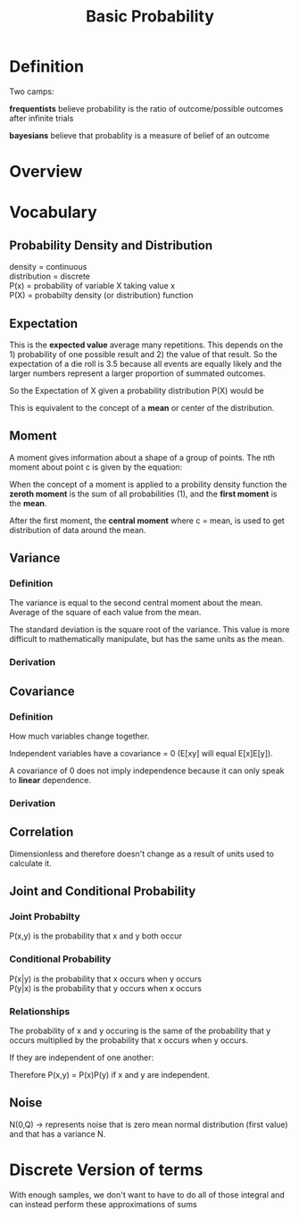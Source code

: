 
#+TITLE: Basic Probability

* Definition

Two camps: 

*frequentists* believe probability is the ratio of outcome/possible
 outcomes after infinite trials

*bayesians* believe that probablity is a measure of belief of an
 outcome

* Overview
* Vocabulary

** Probability Density and Distribution

density = continuous \\
distribution = discrete \\
P(x) = probability of variable X taking value x \\
P(X) = probabilty density (or distribution) function

** Expectation

This is the *expected value* average many repetitions. This depends on
the 1) probability of one possible result and 2) the value of that
result. So the expectation of a die roll is 3.5 because all events are
equally likely and the larger numbers represent a larger proportion of
summated outcomes.

So the Expectation of X given a probability distribution P(X) would be

\begin{equation}
E[X] = \sum_{i=1}^{N} X P(X)
\end{equation}

This is equivalent to the concept of a *mean* or center of the distribution.

** Moment

A moment gives information about a shape of a group of points. The nth
moment about point c is given by the equation:

\begin{equation}
u_n = \int{(x - c)^2 f(x) dx}
\end{equation}

When the concept of a moment is applied to a probility density
function the *zeroth moment* is the sum of all probabilities (1), and the *first moment* is the *mean*.

After the first moment, the *central moment* where c = mean, is used to get
distribution of data around the mean.

** Variance

*** Definition

The variance is equal to the second central moment about the
mean. Average of the square of each value from the mean.

The standard deviation is the square root of the variance. This value
is more difficult to mathematically manipulate, but has the same units
as the mean.

*** Derivation

\begin{align}
u_2 &= \int{(x-c)^n f(x) dx} \\
&= \int{(x-u)^n f(x) dx} \\
&= \int{(x^2 - 2ux + u^2) f(x) dx} \\
&= \int{(x^2 f(x) dx} - \int{2u x f(x) dx} + \int{u^2 f(x) dx} \\
&= E[x^2] - 2u \int{x f(x) dx} + u^2 \int{f(x) dx} \\
&= E[x^2] - 2u (u) + u^2 (1) \\
&= E[x^2] - 2u^2 + u^2 \\
&= E[x^2] - u^2 \\
\sigma^2 &= E[x^2] - E[x]^2 = E[(x-E[x])^2]
\end{align}

** Covariance

*** Definition

\begin{equation}
\sigma(x,y) = E[(x-E[x])(y-E[x])]
\end{equation}

How much variables change together.

Independent variables have a covariance = 0 (E[xy] will equal
E[x]E[y]).

A covariance of 0 does not imply independence because it can only
speak to *linear* dependence.

*** Derivation

\begin{align}
\sigma(x,y) &= E[(x-E[x])(y-E[y])] \\
&= E[xy - xE[y] - yE[x] + E[x]E[y]] \\
&= E[xy] - E[xE[y]] - E[yE[x]] + E[E[x]E[y]] \\
&= E[xy] - E[x]E[y] - E[x]E[y] + E[x]E[y] \\
&= E[xy] - E[x]E[y]
\end{align}

** Correlation

\begin{equation}
\rho(x,y) = E[(x-E[x])(y-E[y])] / (\sigma(x)\sigma(y)) = cov(x,y) /  (\sigma(x)\sigma(y))
\end{equation}

Dimensionless and therefore doesn't change as a result of units used
to calculate it.








** Joint and Conditional Probability

*** Joint Probabilty

P(x,y) is the probability that x and y both occur

*** Conditional Probability

P(x|y) is the probability that x occurs when y occurs \\
P(y|x) is the probability that y occurs when x occurs \\

*** Relationships

\begin{equation}
P(x,y) = P(x|y)P(y) = P(y|x)P(x)
\end{equation}

The probability of x and y occuring is the same of the probability
that y occurs multiplied by the probability that x occurs when y
occurs.

If they are independent of one another:

\begin{equation}
P(x|y) = P(x) , P(y|x) = P(y)
\end{equation}

Therefore P(x,y) = P(x)P(y) if x and y are independent.

** Noise

N(0,Q) -> represents noise that is zero mean normal distribution
(first value) and that has a variance N.

* Discrete Version of terms

With enough samples, we don't want to have to do all of those integral
and can instead perform these approximations of sums

